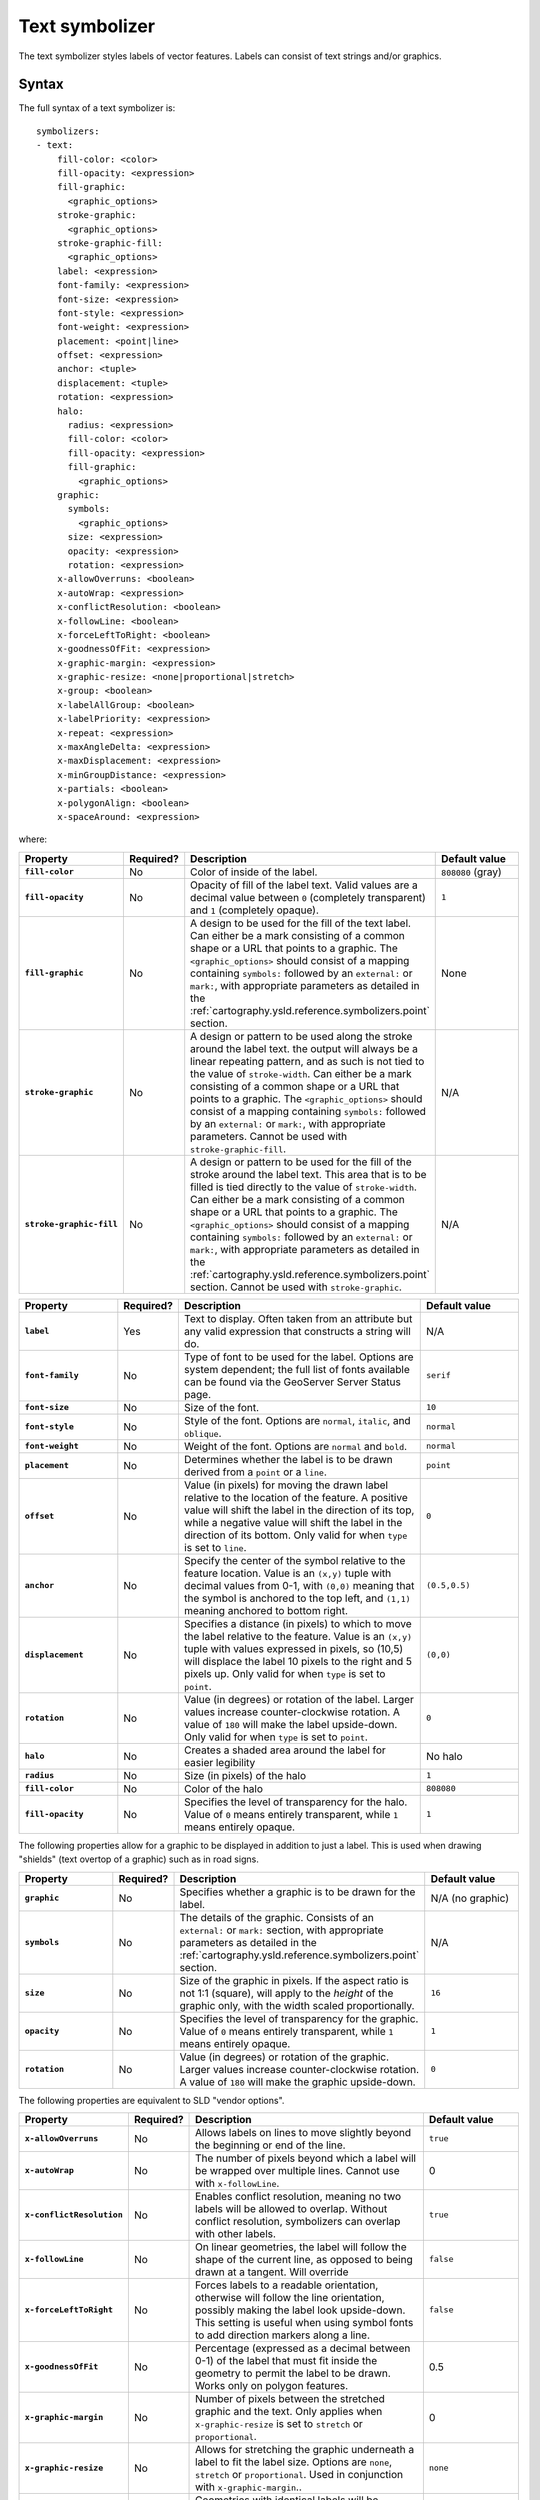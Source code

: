 .. _cartography.ysld.reference.symbolizers.text:

Text symbolizer
===============

The text symbolizer styles labels of vector features. Labels can consist of text strings and/or graphics.

Syntax
------

The full syntax of a text symbolizer is::

  symbolizers:
  - text:
      fill-color: <color>
      fill-opacity: <expression>
      fill-graphic: 
        <graphic_options>
      stroke-graphic: 
        <graphic_options>
      stroke-graphic-fill: 
        <graphic_options>
      label: <expression>
      font-family: <expression>
      font-size: <expression>
      font-style: <expression>
      font-weight: <expression>
      placement: <point|line>
      offset: <expression>
      anchor: <tuple>
      displacement: <tuple>
      rotation: <expression>
      halo:
        radius: <expression>
        fill-color: <color>
        fill-opacity: <expression>
        fill-graphic:
          <graphic_options>
      graphic:
        symbols:
          <graphic_options>
        size: <expression>
        opacity: <expression>
        rotation: <expression>
      x-allowOverruns: <boolean>
      x-autoWrap: <expression>
      x-conflictResolution: <boolean>
      x-followLine: <boolean>
      x-forceLeftToRight: <boolean>
      x-goodnessOfFit: <expression>
      x-graphic-margin: <expression>
      x-graphic-resize: <none|proportional|stretch>
      x-group: <boolean>
      x-labelAllGroup: <boolean>
      x-labelPriority: <expression>
      x-repeat: <expression>
      x-maxAngleDelta: <expression>
      x-maxDisplacement: <expression>
      x-minGroupDistance: <expression>
      x-partials: <boolean>
      x-polygonAlign: <boolean>
      x-spaceAround: <expression>

where:

.. list-table::
   :class: non-responsive
   :header-rows: 1
   :stub-columns: 1
   :widths: 20 10 50 20

   * - Property
     - Required?
     - Description
     - Default value
   * - ``fill-color``
     - No
     - Color of inside of the label.
     - ``808080`` (gray)
   * - ``fill-opacity``
     - No
     - Opacity of fill of the label text. Valid values are a decimal value between ``0`` (completely transparent) and ``1`` (completely opaque).
     - ``1``
   * - ``fill-graphic``
     - No
     - A design to be used for the fill of the text label. Can either be a mark consisting of a common shape or a URL that points to a graphic. The ``<graphic_options>`` should consist of a mapping containing ``symbols:`` followed by an ``external:`` or ``mark:``, with appropriate parameters as detailed in the :ref:`cartography.ysld.reference.symbolizers.point` section.
     - None
   * - ``stroke-graphic``
     - No
     - A design or pattern to be used along the stroke around the label text. the output will always be a linear repeating pattern, and as such is not tied to the value of ``stroke-width``. Can either be a mark consisting of a common shape or a URL that points to a graphic. The ``<graphic_options>`` should consist of a mapping containing ``symbols:`` followed by an ``external:`` or ``mark:``, with appropriate parameters. Cannot be used with ``stroke-graphic-fill``.
     - N/A
   * - ``stroke-graphic-fill``
     - No
     - A design or pattern to be used for the fill of the stroke around the label text. This area that is to be filled is tied directly to the value of ``stroke-width``. Can either be a mark consisting of a common shape or a URL that points to a graphic. The ``<graphic_options>`` should consist of a mapping containing ``symbols:`` followed by an ``external:`` or ``mark:``, with appropriate parameters as detailed in the :ref:`cartography.ysld.reference.symbolizers.point` section. Cannot be used with ``stroke-graphic``.
     - N/A

.. list-table::
   :class: non-responsive
   :header-rows: 1
   :stub-columns: 1
   :widths: 20 10 50 20

   * - Property
     - Required?
     - Description
     - Default value
   * - ``label``
     - Yes
     - Text to display. Often taken from an attribute but any valid expression that constructs a string will do.
     - N/A
   * - ``font-family``
     - No
     - Type of font to be used for the label. Options are system dependent; the full list of fonts available can be found via the GeoServer Server Status page.
     - ``serif``
   * - ``font-size``
     - No
     - Size of the font.
     - ``10``
   * - ``font-style``
     - No
     - Style of the font. Options are ``normal``, ``italic``, and ``oblique``.
     - ``normal``
   * - ``font-weight``
     - No
     - Weight of the font. Options are ``normal`` and ``bold``.
     - ``normal``
   * - ``placement``
     - No
     - Determines whether the label is to be drawn derived from a ``point`` or a ``line``.
     - ``point``
   * - ``offset``
     - No
     - Value (in pixels) for moving the drawn label relative to the location of the feature. A positive value will shift the label in the direction of its top, while a negative value will shift the label in the direction of its bottom. Only valid for when ``type`` is set to ``line``.
     - ``0``
   * - ``anchor``
     - No
     - Specify the center of the symbol relative to the feature location. Value is an ``(x,y)`` tuple with decimal values from 0-1, with ``(0,0)`` meaning that the symbol is anchored to the top left, and ``(1,1)`` meaning anchored to bottom right. 
     - ``(0.5,0.5)``
   * - ``displacement``
     - No
     - Specifies a distance (in pixels) to which to move the label relative to the feature. Value is an ``(x,y)`` tuple with values expressed in pixels, so (10,5) will displace the label 10 pixels to the right and 5 pixels up. Only valid for when ``type`` is set to ``point``.
     - ``(0,0)``
   * - ``rotation``
     - No
     - Value (in degrees) or rotation of the label. Larger values increase counter-clockwise rotation. A value of ``180`` will make the label upside-down. Only valid for when ``type`` is set to ``point``.
     - ``0`` 
   * - ``halo``
     - No
     - Creates a shaded area around the label for easier legibility
     - No halo
   * - ``radius``
     - No
     - Size (in pixels) of the halo
     - ``1``
   * - ``fill-color``
     - No
     - Color of the halo
     - ``808080``
   * - ``fill-opacity``
     - No
     - Specifies the level of transparency for the halo. Value of ``0`` means entirely transparent, while ``1`` means entirely opaque.
     - ``1``

The following properties allow for a graphic to be displayed in addition to just a label. This is used when drawing "shields" (text overtop of a graphic) such as in road signs.

.. list-table::
   :class: non-responsive
   :header-rows: 1
   :stub-columns: 1
   :widths: 20 10 50 20

   * - Property
     - Required?
     - Description
     - Default value
   * - ``graphic``
     - No
     - Specifies whether a graphic is to be drawn for the label.
     - N/A (no graphic)
   * - ``symbols``
     - No
     - The details of the graphic. Consists of an ``external:`` or ``mark:`` section, with appropriate parameters as detailed in the :ref:`cartography.ysld.reference.symbolizers.point` section.
     - N/A
   * - ``size``
     - No
     - Size of the graphic in pixels. If the aspect ratio is not 1:1 (square), will apply to the *height* of the graphic only, with the width scaled proportionally.
     - ``16``
   * - ``opacity``
     - No
     - Specifies the level of transparency for the graphic. Value of ``0`` means entirely transparent, while ``1`` means entirely opaque.
     - ``1``
   * - ``rotation``
     - No
     - Value (in degrees) or rotation of the graphic. Larger values increase counter-clockwise rotation. A value of ``180`` will make the graphic upside-down.
     - ``0``

The following properties are equivalent to SLD "vendor options".

.. list-table::
   :class: non-responsive
   :header-rows: 1
   :stub-columns: 1
   :widths: 20 10 50 20

   * - Property
     - Required?
     - Description
     - Default value
   * - ``x-allowOverruns``
     - No
     - Allows labels on lines to move slightly beyond the beginning or end of the line.
     - ``true``
   * - ``x-autoWrap``
     - No
     - The number of pixels beyond which a label will be wrapped over multiple lines. Cannot use with ``x-followLine``.
     - 0
   * - ``x-conflictResolution``
     - No 
     - Enables conflict resolution, meaning no two labels will be allowed to overlap. Without conflict resolution, symbolizers can overlap with other labels.
     - ``true``
   * - ``x-followLine``
     - No
     - On linear geometries, the label will follow the shape of the current line, as opposed to being drawn at a tangent. Will override
     - ``false``
   * - ``x-forceLeftToRight``
     - No
     - Forces labels to a readable orientation, otherwise will follow the line orientation, possibly making the label look upside-down. This setting is useful when using symbol fonts to add direction markers along a line.
     - ``false``
   * - ``x-goodnessOfFit``
     - No
     - Percentage (expressed as a decimal between 0-1) of the label that must fit inside the geometry to permit the label to be drawn. Works only on polygon features.
     - 0.5
   * - ``x-graphic-margin``
     - No
     - Number of pixels between the stretched graphic and the text. Only applies when ``x-graphic-resize`` is set to ``stretch`` or ``proportional``.
     - 0
   * - ``x-graphic-resize``
     - No
     - Allows for stretching the graphic underneath a label to fit the label size. Options are ``none``, ``stretch`` or ``proportional``. Used in conjunction with ``x-graphic-margin``..
     - ``none``
   * - ``x-group``
     - No
     - Geometries with identical labels will be considered a single entity to be labeled. Used to control repeated labels.
     - ``false``
   * - ``x-labelAllGroup``
     - No
     - Used in conjunction with ``x-group``. When ``true`` all items in a group are labeled. When ``false``, only the largest geometry in the group is labeled. Valid for lines only.
     - ``false``
   * - ``x-labelPriority``
     - No
     - The priority used when choosing which labels to display during conflict resolution. Higher priority values take precedence over lower priority values. 
     - 1000
   * - ``x-repeat``
     - No
     - Desired distance (in pixels) between labels drawn on a group. If zero, only one label will be drawn. Used in conjunction with ``x-group``. Valid for lines only.
     - 0
   * - ``x-maxAngleDelta``
     - No
     - Maximum allowed angle (in degrees) between two characters in a curved label. Used in conjunction with ``x-followLine``. Values higher than ``30`` may cause loss of legibility of the label.
     - 22.5
   * - ``x-maxDisplacement``
     - No
     - Distance (in pixels) a label can be displaced from its natural position in an attempt to eliminate conflict with other labels.
     - 0
   * - ``x-minGroupDistance``
     - No
     - Minimum distance (in pixels) between two labels in the same label group. Used in conjunction with ``displacement`` or ``repeat`` to avoid having two labels too close to each other
     - No minimum distance
   * - ``x-partials``
     - No
     - Will display partial labels (truncated on the border of the display area).
     - ``false``
   * - ``x-polygonAlign``
     - No
     - Overrides manual rotation to align label rotation automatically. Valid for polygons only.
     - ``false``
   * - ``x-spaceAround``
     - No
     - Minimum distance (in pixels) between two labels. A negative value specifies the maximum overlap between two labels.
     - 0

Examples
--------

Basic label
~~~~~~~~~~~

Text symbolizers are used to draw labels on objects. The label text is usually linked to some attribute of the layer. Font options are available in the ``font-family``, ``font-size``, ``font-style``, and ``font-weight`` properties. The following example draws a label using the ``name`` attribute of the layer, and with a SansSerif font of size 12, gray color, blod and italic::

  feature-styles:
  - name: name
    rules:
    - title: fill-graphic
      symbolizers:
      - text:
          label: ${name}
          fill-color: '#555555'
          font-family: SansSerif
          font-size: 12
          font-style: italic
          font-weight: bold

.. figure:: img/text_basic.png

   Basic label

.. This didn't work at one point, but may work now.

.. **Text placement**

.. It can be useful to adjust how labels are placed relative to the geometry. The ``anchor`` and ``displacement`` parameters can be used to alter label placement. The following example modifies the previous example to display the labels anchored at their horizontal center and moved downwards by 10 pixels::

..   feature-styles:
..   - name: name
..     rules:
..     - title: fill-graphic
..       symbolizers:
..       - text:
..           label: ${name}
..           font-family: SansSerif
..           font-size: 12
..           font-style: italic
..           font-weight: bold
..           anchor: (0.5,0)
..           displacement: (0,-20)


Label with wrap
~~~~~~~~~~~~~~~

Wrapping long labels can improve how well they fit on maps. This can be accomplished using the ``x-autoWrap`` property. This example wraps lines longer than 70 pixels::

  feature-styles:
  - name: name
    rules:
    - symbolizers:
      - polygon:
          stroke-width: 1
          fill-color: '#00DD77'
      - text:
          label: ${name}
          font-size: 12
          x-autoWrap: 70
          x-maxDisplacement: 100
          anchor: (0.5, -1)

.. figure:: img/text_wrap.png

   Label with wrap

Label with halo
~~~~~~~~~~~~~~~

Surrounding labels with a halo will allow them to be visible even on complex maps with various background features. This can be accomplished using the ``halo`` family of properties. This example surrounds the label in a partially transparent white halo of radius 2::

  feature-styles:
  - name: name
    rules:
    - symbolizers:  
      - polygon:
          stroke-width: 1
          fill-color: '#00DD77'
      - text:
          label: ${name}
          font-size: 12
          x-autoWrap: 70
          x-maxDisplacement: 100
          halo:
             radius: 2
             fill-color: '#FFFFFF'
             fill-opacity: 0.8
          anchor: (0.5, -1)

.. figure:: img/text_halo.png

   Label with halo

Grouped labels
~~~~~~~~~~~~~~

Grouping and other properties can be used to better control where labels are placed. The ``x-group`` option combines all labels with identical text into a single label. This can be useful to show only a single label for a street rather than having a label on every block of the street. The ``x-goodnesOfFit`` option determines whether or not to draw labels based on how well they fit into the available space. The ``x-maxDisplacement`` option determines the maximum distance a label can be moved to avoid overlaps.

The following example uses ``x-group`` to ensure only one label is drawn for each feature, and sets ``x-goodnesOfFit`` to zero so that labels will be drawn even if they have a poor fit::

  feature-styles:
  - name: name
    rules:
    - title: fill-graphic
      symbolizers:
      - text:
          label: ${name}
          fill-color: '555555'
          font-family: SansSerif
          font-size: 12
          font-style: italic
          font-weight: bold
          x-group: true
          x-goodnessOfFit: 0.0
          x-maxDisplacement: 400

.. figure:: img/text_group.png

   Grouped labels

Labels following lines
~~~~~~~~~~~~~~~~~~~~~~

In order to have a label follow a line (and not be drawn tangent to a line), the ``x-followLine`` option can be set. Other properties can be used in conjunction with this to achieve the best visual result. The following example has street names following the line of the street, with a maximum angle of 90 degrees, repeating every 150 pixels::

  feature-styles:
  - rules:
    - symbolizers:
      - line:
          stroke-color: '#EDEDFF'
          stroke-width: 10
      - text:
          label: name
          x-followLine: true
          x-maxAngleDelta: 90
          x-maxDisplacement: 400
          x-repeat: 150

.. figure:: img/text_follow.png

   Labels following lines

Labels avoiding obstacles
~~~~~~~~~~~~~~~~~~~~~~~~~

The ``x-labelObstacle`` option is used to mark a different symbolizer as an obstacle that labels should avoid. This example draws labels and points on a line geometry, and also uses a point symbolizer to draw the vertices of the lines as points. It is those points which are set to be treated as obstacles to be avoided::

  feature-styles:
  - rules:
    - symbolizers:
        - line:
            stroke-color: '#00BBDD'
            stroke-width: 10
  - rules:
    - symbolizers:
        - point:
            geometry: ${vertices(the_geom)}
            x-labelObstacle: true
            symbols:
            - mark:
                shape: circle
                stroke-color: '#000000'
                fill-color: '#007777'
        - text:
            label: ${streetname}
            x-maxDisplacement: 400
            x-followLine: true

.. figure:: img/text_labelobstacle.png

   Labels avoiding obstacles

Road Shields
~~~~~~~~~~~~

The ``graphic`` option is used to dispay a symbol behind a label. A common use for this is to display "highway shields" behind road numbers. This example uses a circle ``shape`` to draw state shields, and an ``external`` image to draw interstate shields, then draws road names on top. The ``x-graphic-resize`` and ``x-graphic-margin`` options are used to resize the graphics to fit the label text::

  feature-styles:
  - name: name
    rules:
    - filter: ${level ilike 'State'}
      symbolizers:
      - line:
          stroke-color: '#AAEE00'
          stroke-width: 4
          stroke-linecap: round
      - text:
          label: ${name}
          anchor: (0.5, 0.5)
          fill-color: black
          font-family: SansSerif
          font-weight: bold
          font-size: 8
          x-graphic-resize: stretch
          x-graphic-margin: 6
          graphic:
            symbols:
            - mark: 
                shape: circle
                fill-color: white
                stroke-color: black 
          
  - rules:
    - filter: ${level ilike 'Interstate'}
      symbolizers:
      - line:
          stroke-color: '#99CC00'
          stroke-width: 6
          stroke-linecap: round
      - text:
          label: ${name}
          anchor: (0.5, 0.5)
          fill-color: white
          font-family: SansSerif
          font-weight: bold
          font-size: 8
          x-graphic-resize: stretch
          x-graphic-margin: 6
          graphic:
            symbols:
            - external:
                url: interstate.png
                format: image/png

.. figure:: img/text_roadshields.png

   Road Shields
